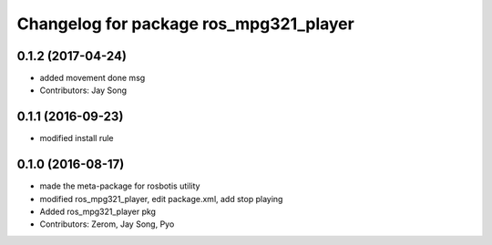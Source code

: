 ^^^^^^^^^^^^^^^^^^^^^^^^^^^^^^^^^^^^^^^
Changelog for package ros_mpg321_player
^^^^^^^^^^^^^^^^^^^^^^^^^^^^^^^^^^^^^^^

0.1.2 (2017-04-24)
-----------
* added movement done msg
* Contributors: Jay Song

0.1.1 (2016-09-23)
-----------
* modified install rule

0.1.0 (2016-08-17)
-----------
* made the meta-package for rosbotis utility
* modified ros_mpg321_player, edit package.xml, add stop playing
* Added ros_mpg321_player pkg
* Contributors: Zerom, Jay Song, Pyo
